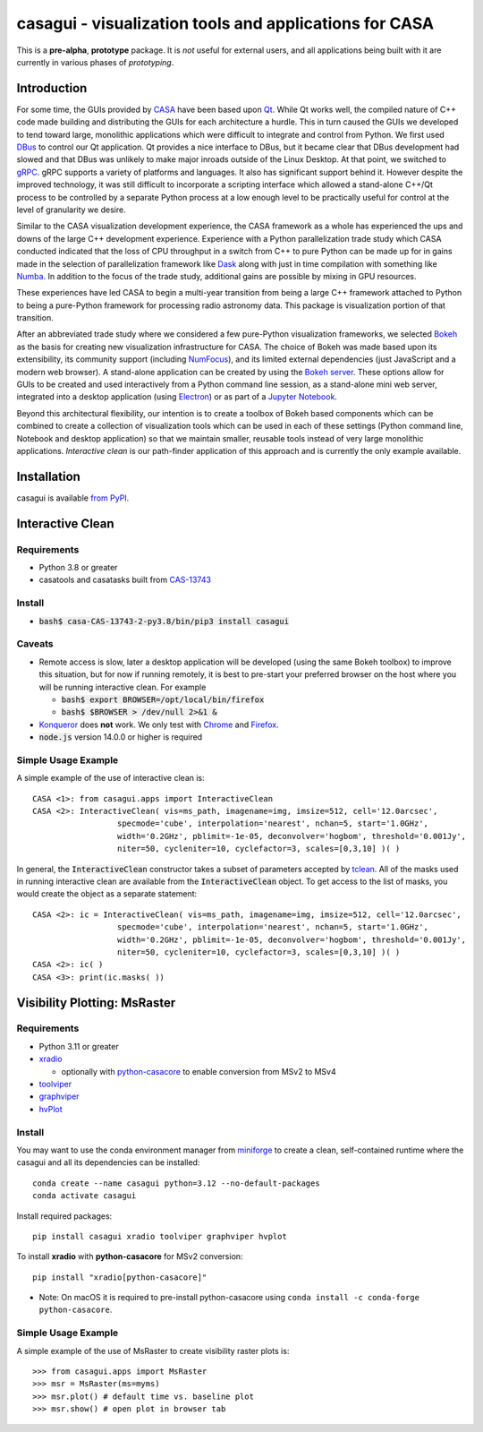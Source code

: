 casagui - visualization tools and applications for CASA
=======================================================

This is a **pre-alpha**, **prototype** package. It is *not* useful for external users, and all
applications being built with it are currently in various phases of *prototyping*.

Introduction
------------

For some time, the GUIs provided by `CASA <https://casadocs.readthedocs.io/en/latest/>`_ have
been based upon `Qt <https://www.qt.io/>`_. While Qt works well, the compiled nature of C++
code made building and distributing the GUIs for each architecture a hurdle. This in turn
caused the GUIs we developed to tend toward large, monolithic applications which were
difficult to integrate and control from Python. We first used
`DBus <https://www.freedesktop.org/wiki/Software/dbus/>`_ to control our Qt application.
Qt provides a nice interface to DBus, but it became clear that DBus development had slowed
and that DBus was unlikely to make major inroads outside of the Linux Desktop. At that
point, we switched to `gRPC <https://grpc.io/>`_. gRPC supports a variety of platforms
and languages. It also has significant support behind it. However despite the improved
technology, it was still difficult to incorporate a scripting interface which allowed a
stand-alone C++/Qt process to be controlled by a separate Python process at a low enough
level to be practically useful for control at the level of granularity we desire.

Similar to the CASA visualization development experience, the CASA framework as a whole
has experienced the ups and downs of the large C++ development experience. Experience
with a Python parallelization trade study which CASA conducted indicated that the loss
of CPU throughput in a switch from C++ to pure Python can be made up for in gains made
in the selection of parallelization framework like `Dask <https://www.dask.org/>`_ along
with just in time compilation with something like `Numba <http://numba.pydata.org/>`_.
In addition to the focus of the trade study, additional gains are possible by mixing
in GPU resources.

These experiences have led CASA to begin a multi-year transition from being a large
C++ framework attached to Python to being a pure-Python framework for processing
radio astronomy data. This package is visualization portion of that transition.

After an abbreviated trade study where we considered a few pure-Python visualization
frameworks, we selected `Bokeh <https://docs.bokeh.org/en/latest/>`_ as the basis
for creating new visualization infrastructure for CASA. The choice of Bokeh was made
based upon its extensibility, its community support (including
`NumFocus <https://numfocus.org/project/bokeh>`_), and its limited external dependencies
(just JavaScript and a modern web browser). A stand-alone application can be created
by using the
`Bokeh server <https://docs.bokeh.org/en/latest/docs/reference/command/subcommands/serve.html>`_.
These options allow for GUIs to be created and used interactively from a Python
command line session, as a stand-alone mini web server, integrated into a desktop
application (using `Electron <https://www.electronjs.org/>`_) or as part of a
`Jupyter Notebook <https://jupyter.org/>`_.

Beyond this architectural flexibility, our intention is to create a toolbox of
Bokeh based components which can be combined to create a collection of visualization
tools which can be used in each of these settings (Python command line, Notebook
and desktop application) so that we maintain smaller, reusable tools instead of very
large monolithic applications. *Interactive clean* is our path-finder application of
this approach and is currently the only example available.

Installation
------------

casagui is available `from PyPI <https://pypi.org/project/casagui/>`_.

Interactive Clean
-----------------

Requirements
````````````

- Python 3.8 or greater

- casatools and casatasks built from `CAS-13743 <https://open-jira.nrao.edu/browse/CAS-13743>`_

Install
```````

- :code:`bash$ casa-CAS-13743-2-py3.8/bin/pip3 install casagui`

Caveats
```````

- Remote access is slow, later a desktop application will be developed (using the same Bokeh
  toolbox) to improve this situation, but for now if running remotely, it is best to pre-start
  your preferred browser on the host where you will be running interactive clean. For example

  * :code:`bash$ export BROWSER=/opt/local/bin/firefox`

  * :code:`bash$ $BROWSER > /dev/null 2>&1 &`

- `Konqueror <https://apps.kde.org/konqueror/>`_ does **not** work. We only test with
  `Chrome <https://www.google.com/chrome/>`_ and
  `Firefox <https://www.mozilla.org/en-US/firefox/new/>`_.

- :code:`node.js` version 14.0.0 or higher is required

Simple Usage Example
````````````````````

A simple example of the use of interactive clean is::

  CASA <1>: from casagui.apps import InteractiveClean
  CASA <2>: InteractiveClean( vis=ms_path, imagename=img, imsize=512, cell='12.0arcsec',
                    specmode='cube', interpolation='nearest', nchan=5, start='1.0GHz',
                    width='0.2GHz', pblimit=-1e-05, deconvolver='hogbom', threshold='0.001Jy',
                    niter=50, cycleniter=10, cyclefactor=3, scales=[0,3,10] )( )


In general, the :code:`InteractiveClean` constructor takes a subset of parameters accepted
by `tclean <https://casadocs.readthedocs.io/en/latest/api/tt/casatasks.imaging.tclean.html>`_.
All of the masks used in running interactive clean are available from the
:code:`InteractiveClean` object. To get access to the list of masks, you would create
the object as a separate statement::

  CASA <2>: ic = InteractiveClean( vis=ms_path, imagename=img, imsize=512, cell='12.0arcsec',
                    specmode='cube', interpolation='nearest', nchan=5, start='1.0GHz',
                    width='0.2GHz', pblimit=-1e-05, deconvolver='hogbom', threshold='0.001Jy',
                    niter=50, cycleniter=10, cyclefactor=3, scales=[0,3,10] )( )
  CASA <2>: ic( )
  CASA <3>: print(ic.masks( ))

Visibility Plotting: MsRaster
-----------------------------

Requirements
````````````

- Python 3.11 or greater

- `xradio <https://github.com/casangi/xradio>`_

  - optionally with `python-casacore <https://github.com/casacore/python-casacore>`_ to enable conversion from MSv2 to MSv4

- `toolviper <https://github.com/casangi/toolviper>`_

- `graphviper <https://github.com/casangi/graphviper>`_

- `hvPlot <https://hvplot.holoviz.org/>`_

Install
```````

You may want to use the conda environment manager from `miniforge <https://github.com/conda-forge/miniforge>`_ to create a clean, self-contained runtime where the casagui and all its dependencies can be installed::

  conda create --name casagui python=3.12 --no-default-packages
  conda activate casagui

Install required packages::

  pip install casagui xradio toolviper graphviper hvplot

To install **xradio** with **python-casacore** for MSv2 conversion::

  pip install "xradio[python-casacore]"

- Note: On macOS it is required to pre-install python-casacore using ``conda install -c conda-forge python-casacore``.

Simple Usage Example
````````````````````

A simple example of the use of MsRaster to create visibility raster plots is::

  >>> from casagui.apps import MsRaster
  >>> msr = MsRaster(ms=myms)
  >>> msr.plot() # default time vs. baseline plot
  >>> msr.show() # open plot in browser tab
